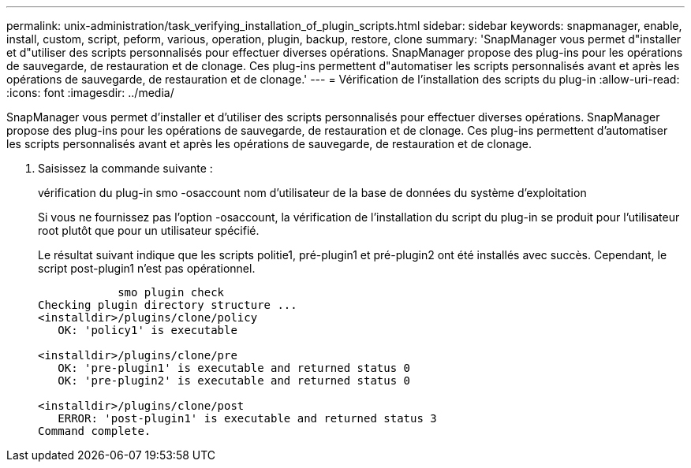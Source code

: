 ---
permalink: unix-administration/task_verifying_installation_of_plugin_scripts.html 
sidebar: sidebar 
keywords: snapmanager, enable, install, custom, script, peform, various, operation, plugin, backup, restore, clone 
summary: 'SnapManager vous permet d"installer et d"utiliser des scripts personnalisés pour effectuer diverses opérations. SnapManager propose des plug-ins pour les opérations de sauvegarde, de restauration et de clonage. Ces plug-ins permettent d"automatiser les scripts personnalisés avant et après les opérations de sauvegarde, de restauration et de clonage.' 
---
= Vérification de l'installation des scripts du plug-in
:allow-uri-read: 
:icons: font
:imagesdir: ../media/


[role="lead"]
SnapManager vous permet d'installer et d'utiliser des scripts personnalisés pour effectuer diverses opérations. SnapManager propose des plug-ins pour les opérations de sauvegarde, de restauration et de clonage. Ces plug-ins permettent d'automatiser les scripts personnalisés avant et après les opérations de sauvegarde, de restauration et de clonage.

. Saisissez la commande suivante :
+
vérification du plug-in smo -osaccount nom d'utilisateur de la base de données du système d'exploitation

+
Si vous ne fournissez pas l'option -osaccount, la vérification de l'installation du script du plug-in se produit pour l'utilisateur root plutôt que pour un utilisateur spécifié.

+
Le résultat suivant indique que les scripts politie1, pré-plugin1 et pré-plugin2 ont été installés avec succès. Cependant, le script post-plugin1 n'est pas opérationnel.

+
[listing]
----

            smo plugin check
Checking plugin directory structure ...
<installdir>/plugins/clone/policy
   OK: 'policy1' is executable

<installdir>/plugins/clone/pre
   OK: 'pre-plugin1' is executable and returned status 0
   OK: 'pre-plugin2' is executable and returned status 0

<installdir>/plugins/clone/post
   ERROR: 'post-plugin1' is executable and returned status 3
Command complete.
----

